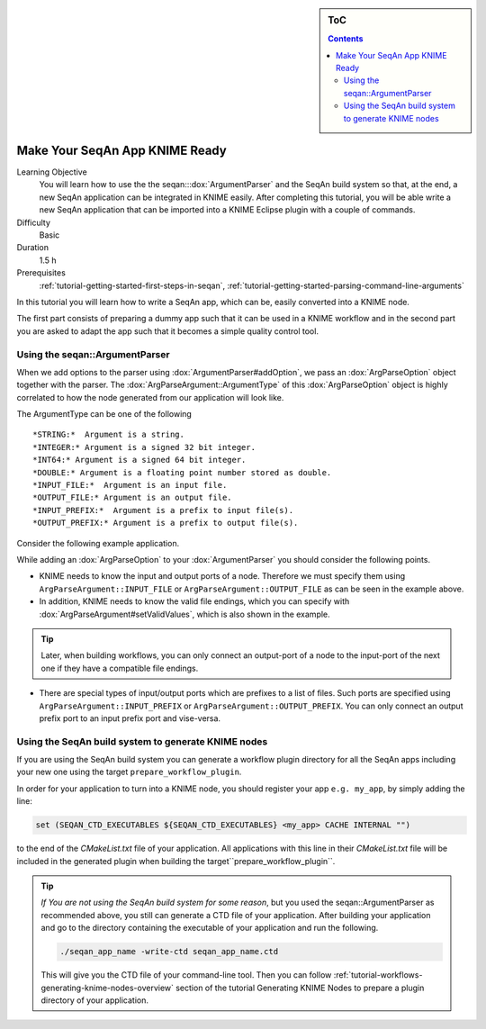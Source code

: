 .. sidebar:: ToC

    .. contents::

.. _tutorial-workflows-knime-ready-seqan-app:

Make Your SeqAn App KNIME Ready
===============================

Learning Objective
  You will learn how to use the the seqan:::dox:`ArgumentParser` and the SeqAn build system 
  so that, at the end, a new SeqAn application can be integrated in KNIME easily. 
  After completing this tutorial, you will be able write a new SeqAn application 
  that can be imported into a KNIME Eclipse plugin with a couple of commands.

Difficulty
  Basic

Duration
  1.5 h

Prerequisites
  :ref:`tutorial-getting-started-first-steps-in-seqan`, :ref:`tutorial-getting-started-parsing-command-line-arguments`

In this tutorial you will learn how to write a SeqAn app, which can be, easily converted into a KNIME node.

The first part consists of preparing a dummy app such that it can be used in a KNIME workflow and in the second part you are asked to adapt the app such that it becomes a simple quality control tool.

Using the seqan::ArgumentParser
-------------------------------

When we add options to the parser using :dox:`ArgumentParser#addOption`, 
we pass an :dox:`ArgParseOption` object together with the parser. The :dox:`ArgParseArgument::ArgumentType` of this :dox:`ArgParseOption` object is highly correlated to how the node generated from our application will look like.

The ArgumentType can be one of the following 

::

  *STRING:*  Argument is a string.
  *INTEGER:* Argument is a signed 32 bit integer.
  *INT64:* Argument is a signed 64 bit integer.
  *DOUBLE:* Argument is a floating point number stored as double.
  *INPUT_FILE:*  Argument is an input file.
  *OUTPUT_FILE:* Argument is an output file.
  *INPUT_PREFIX:*  Argument is a prefix to input file(s).
  *OUTPUT_PREFIX:* Argument is a prefix to output file(s).

Consider the following example application.

.. includefrags:: demos/tutorial/workflows/knime_node.cpp
   :fragment: all

While adding an :dox:`ArgParseOption` to your :dox:`ArgumentParser` you should consider the following points.

- KNIME needs to know the input and output ports of a node. Therefore we must specify them using ``ArgParseArgument::INPUT_FILE`` or ``ArgParseArgument::OUTPUT_FILE`` as can be seen in the example above.
- In addition, KNIME needs to know the valid file endings, which you can specify with :dox:`ArgParseArgument#setValidValues`, which is also shown in the example.

.. tip::

  Later, when building workflows, you can only connect an output-port of a node to the input-port of the next one if they have a compatible file endings.

- There are special types of input/output ports which are prefixes to a list of files. Such ports are specified using ``ArgParseArgument::INPUT_PREFIX`` or ``ArgParseArgument::OUTPUT_PREFIX``. You can only connect an output prefix port to an input prefix port and vise-versa.

Using the SeqAn build system to generate KNIME nodes 
----------------------------------------------------

If you are using the SeqAn build system you can generate a workflow plugin directory for all the SeqAn apps including your new one using the target ``prepare_workflow_plugin``.

In order for your application to turn into a KNIME node, you should register your app ``e.g. my_app``, by simply adding the line:

.. code-block:: cmake

    set (SEQAN_CTD_EXECUTABLES ${SEQAN_CTD_EXECUTABLES} <my_app> CACHE INTERNAL "")

to the end of the *CMakeList.txt* file of your application. All applications with this line in their  *CMakeList.txt* file will be included in the generated plugin when building the target``prepare_workflow_plugin``.

.. tip::

  *If You are not using the SeqAn build system for some reason*, but you used the seqan::ArgumentParser as recommended above, you still can generate a CTD file of your application.
  After building your application and go to the directory containing the executable of your application and run the following.
  
  .. code-block:: console

    ./seqan_app_name -write-ctd seqan_app_name.ctd

  This will give you the CTD file of your command-line tool. Then you can follow :ref:`tutorial-workflows-generating-knime-nodes-overview` section of the tutorial Generating KNIME Nodes to prepare a plugin directory of your application. 

